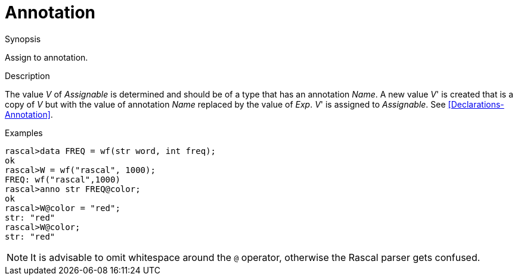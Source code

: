 
[[Assignment-Annotation]]
# Annotation
:concept: Statements/Assignment/Annotation

.Synopsis
Assign to annotation.



.Syntax

.Types

.Function
       
.Usage

.Description

The value _V_ of _Assignable_ is determined and should be of a type that has an annotation _Name_.
A new value _V_' is created that is a copy of _V_ but with the value of annotation _Name_ replaced by the value of _Exp_.
_V_' is assigned to _Assignable_.
See <<Declarations-Annotation>>.

.Examples
[source,rascal-shell]
----
rascal>data FREQ = wf(str word, int freq);
ok
rascal>W = wf("rascal", 1000);
FREQ: wf("rascal",1000)
rascal>anno str FREQ@color;
ok
rascal>W@color = "red";
str: "red"
rascal>W@color;
str: "red"
----

NOTE: It is advisable to omit whitespace around the `@` operator,
otherwise the Rascal parser gets confused.

.Benefits

.Pitfalls


:leveloffset: +1

:leveloffset: -1